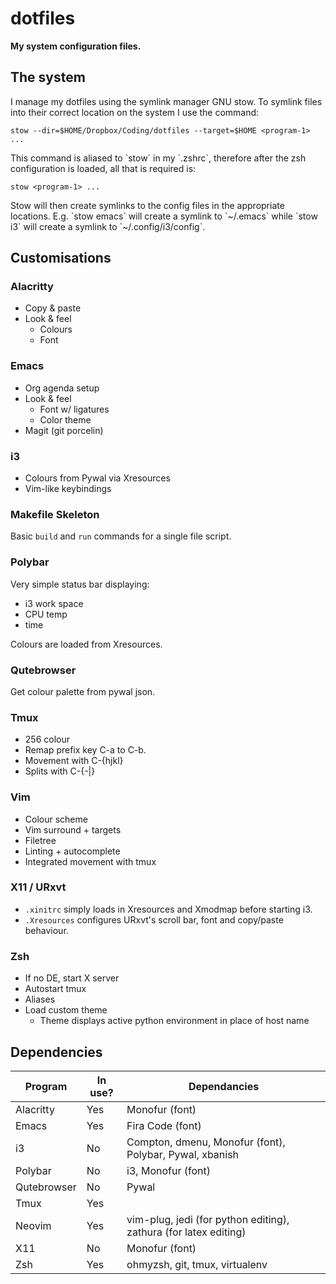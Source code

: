 * dotfiles

*My system configuration files.*

** The system

I manage my dotfiles using the symlink manager GNU stow. To symlink files into their correct location on the system I use the command:

=stow --dir=$HOME/Dropbox/Coding/dotfiles --target=$HOME <program-1> ...=

This command is aliased to `stow` in my `.zshrc`, therefore after the zsh configuration is loaded, all that is required is:

=stow <program-1> ...=

Stow will then create symlinks to the config files in the appropriate locations. E.g. `stow emacs` will create a symlink to `~/.emacs` while `stow i3` will create a symlink to `~/.config/i3/config`.

** Customisations

*** Alacritty

- Copy & paste
- Look & feel
  - Colours
  - Font

*** Emacs

- Org agenda setup
- Look & feel
  - Font w/ ligatures
  - Color theme
- Magit (git porcelin)

*** i3

- Colours from Pywal via Xresources
- Vim-like keybindings

*** Makefile Skeleton

Basic =build= and =run= commands for a single file script.

*** Polybar

Very simple status bar displaying:
- i3 work space
- CPU temp
- time

Colours are loaded from Xresources.

*** Qutebrowser

Get colour palette from pywal json.

*** Tmux

- 256 colour
- Remap prefix key C-a to C-b.
- Movement with C-{hjkl}
- Splits with C-{-|}

*** Vim

- Colour scheme
- Vim surround + targets
- Filetree
- Linting + autocomplete
- Integrated movement with tmux

*** X11 / URxvt

- =.xinitrc= simply loads in Xresources and Xmodmap before starting i3.
- =.Xresources= configures URxvt's scroll bar, font and copy/paste behaviour.

*** Zsh

- If no DE, start X server
- Autostart tmux
- Aliases
- Load custom theme
  - Theme displays active python environment in place of host name

** Dependencies

| Program     | In use? | Dependancies                                                     |
|-------------+---------+------------------------------------------------------------------|
| Alacritty   | Yes     | Monofur (font)                                                   |
| Emacs       | Yes     | Fira Code (font)                                                 |
| i3          | No      | Compton, dmenu, Monofur (font), Polybar, Pywal, xbanish          |
| Polybar     | No      | i3, Monofur (font)                                               |
| Qutebrowser | No      | Pywal                                                            |
| Tmux        | Yes     |                                                                  |
| Neovim      | Yes     | vim-plug, jedi (for python editing), zathura (for latex editing) |
| X11         | No      | Monofur (font)                                                   |
| Zsh         | Yes     | ohmyzsh, git, tmux, virtualenv                                   |
